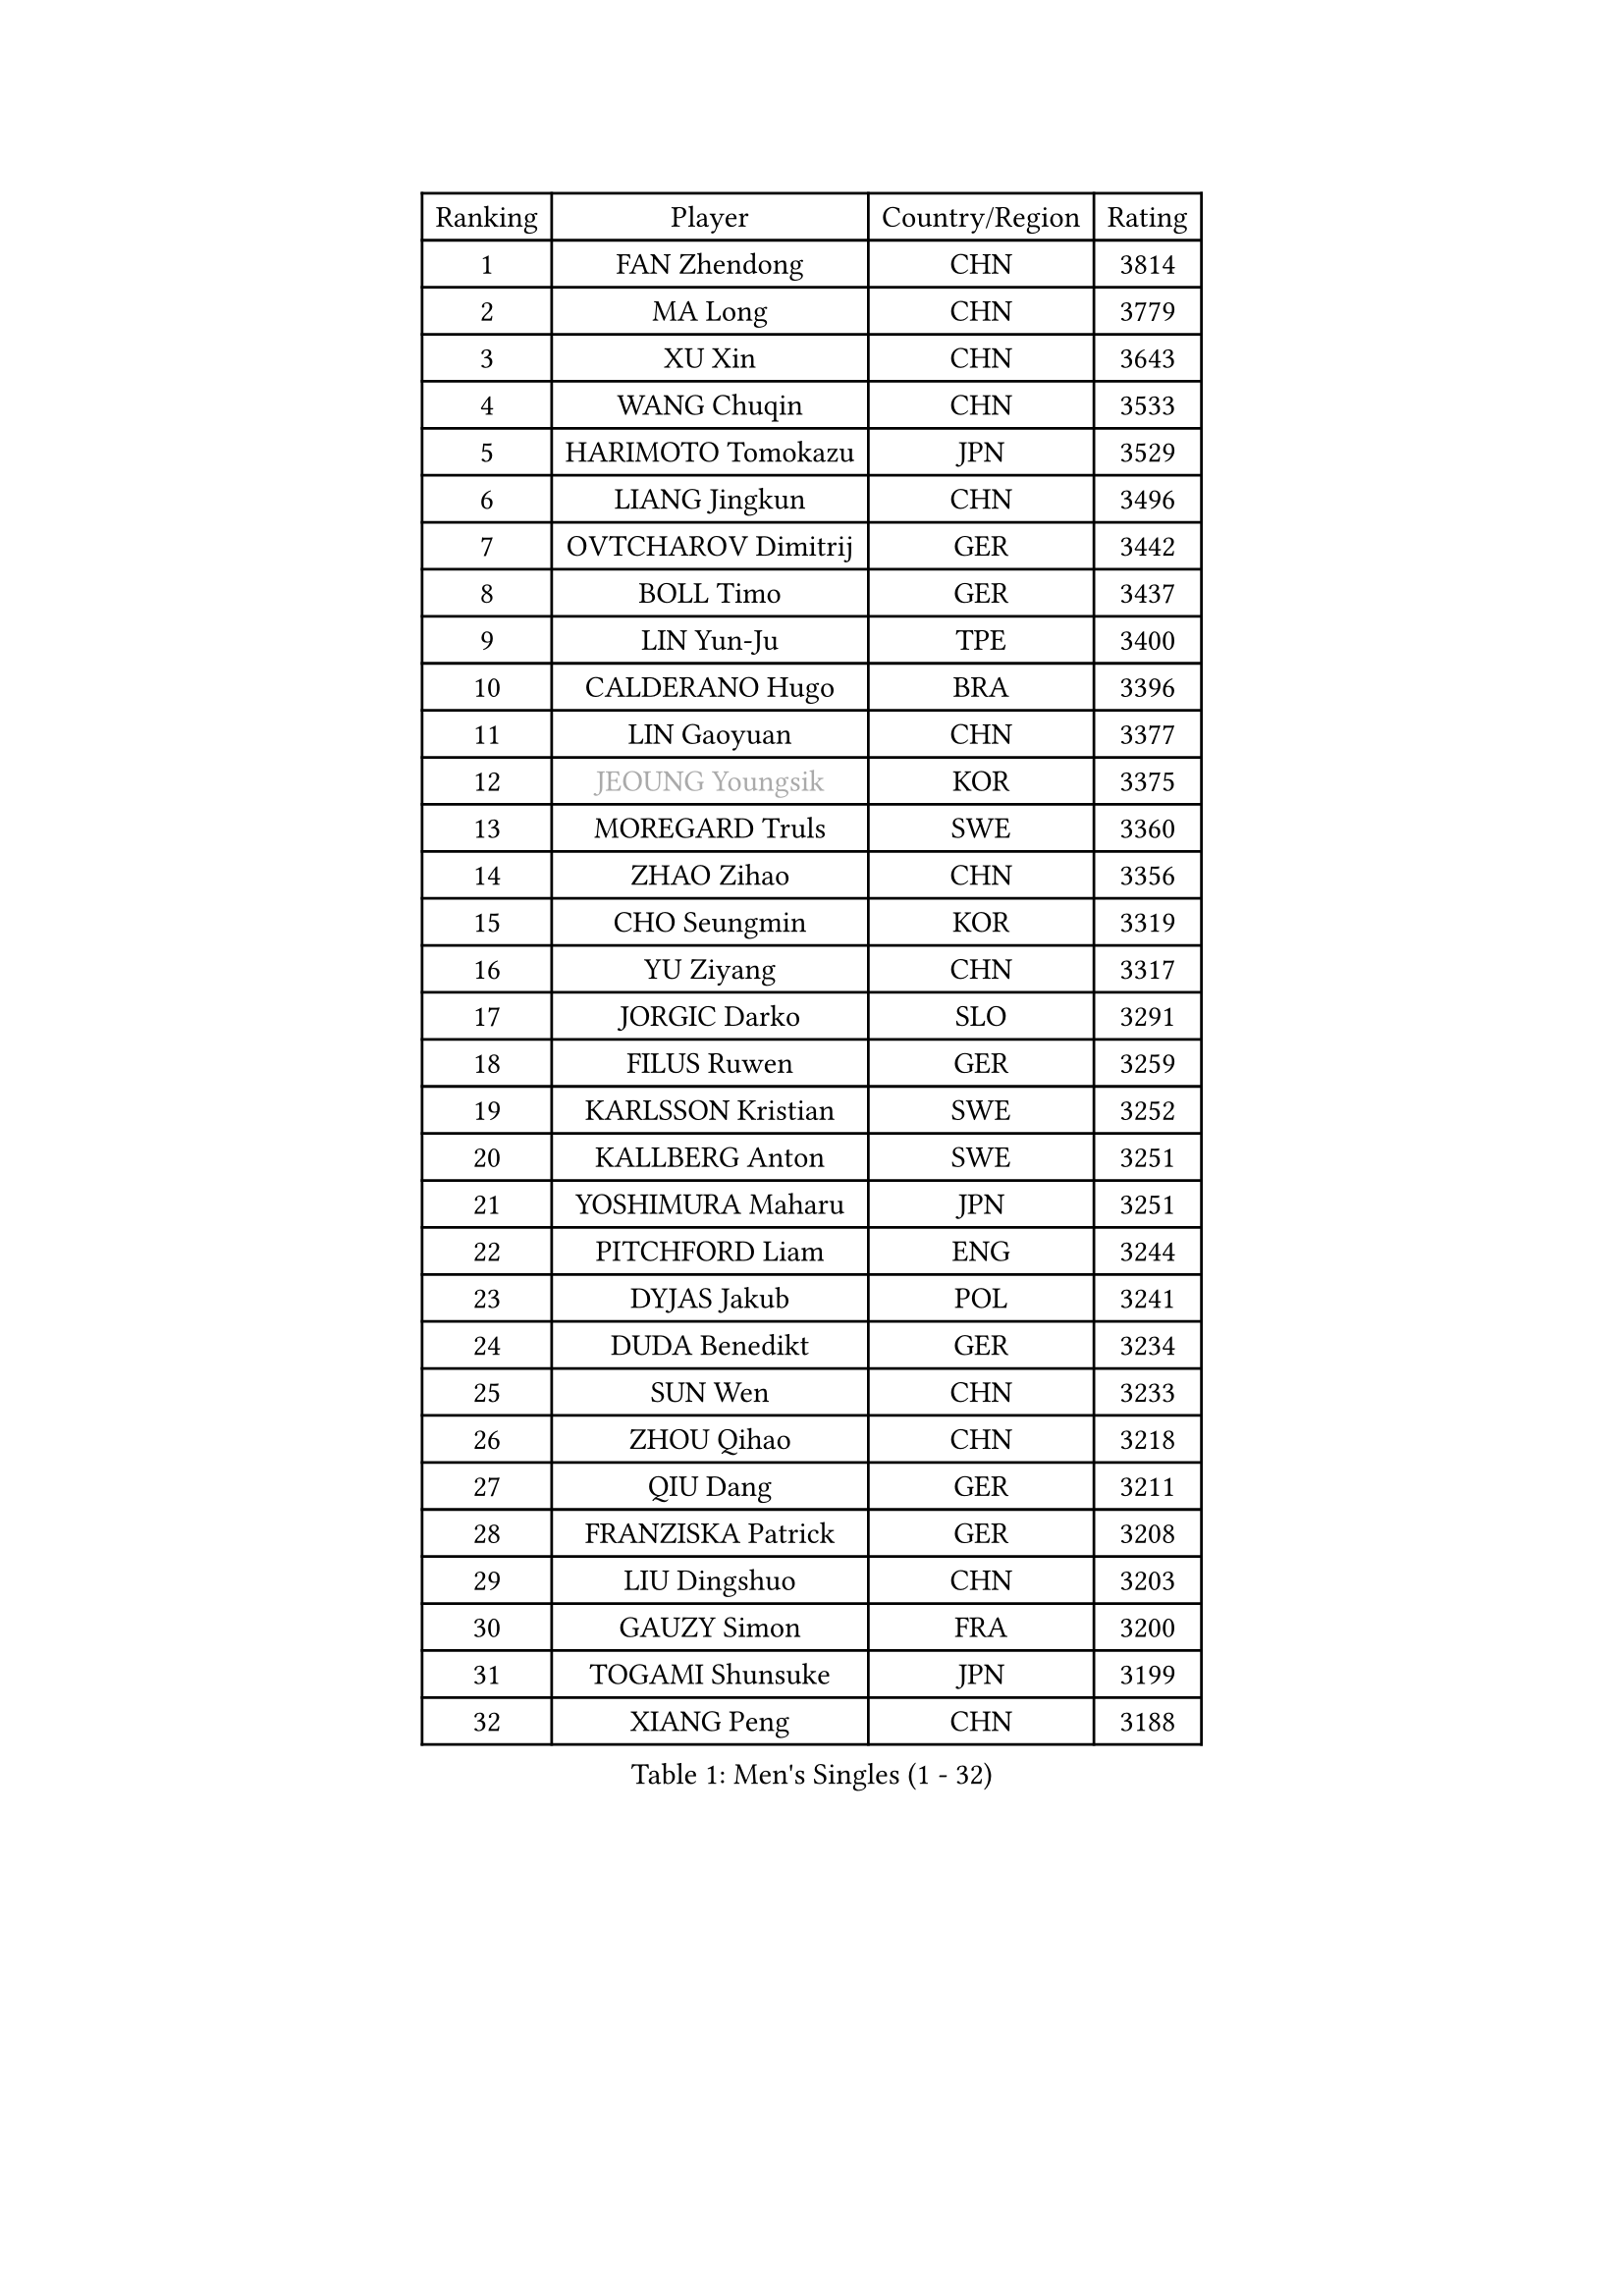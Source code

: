 
#set text(font: ("Courier New", "NSimSun"))
#figure(
  caption: "Men's Singles (1 - 32)",
    table(
      columns: 4,
      [Ranking], [Player], [Country/Region], [Rating],
      [1], [FAN Zhendong], [CHN], [3814],
      [2], [MA Long], [CHN], [3779],
      [3], [XU Xin], [CHN], [3643],
      [4], [WANG Chuqin], [CHN], [3533],
      [5], [HARIMOTO Tomokazu], [JPN], [3529],
      [6], [LIANG Jingkun], [CHN], [3496],
      [7], [OVTCHAROV Dimitrij], [GER], [3442],
      [8], [BOLL Timo], [GER], [3437],
      [9], [LIN Yun-Ju], [TPE], [3400],
      [10], [CALDERANO Hugo], [BRA], [3396],
      [11], [LIN Gaoyuan], [CHN], [3377],
      [12], [#text(gray, "JEOUNG Youngsik")], [KOR], [3375],
      [13], [MOREGARD Truls], [SWE], [3360],
      [14], [ZHAO Zihao], [CHN], [3356],
      [15], [CHO Seungmin], [KOR], [3319],
      [16], [YU Ziyang], [CHN], [3317],
      [17], [JORGIC Darko], [SLO], [3291],
      [18], [FILUS Ruwen], [GER], [3259],
      [19], [KARLSSON Kristian], [SWE], [3252],
      [20], [KALLBERG Anton], [SWE], [3251],
      [21], [YOSHIMURA Maharu], [JPN], [3251],
      [22], [PITCHFORD Liam], [ENG], [3244],
      [23], [DYJAS Jakub], [POL], [3241],
      [24], [DUDA Benedikt], [GER], [3234],
      [25], [SUN Wen], [CHN], [3233],
      [26], [ZHOU Qihao], [CHN], [3218],
      [27], [QIU Dang], [GER], [3211],
      [28], [FRANZISKA Patrick], [GER], [3208],
      [29], [LIU Dingshuo], [CHN], [3203],
      [30], [GAUZY Simon], [FRA], [3200],
      [31], [TOGAMI Shunsuke], [JPN], [3199],
      [32], [XIANG Peng], [CHN], [3188],
    )
  )#pagebreak()

#set text(font: ("Courier New", "NSimSun"))
#figure(
  caption: "Men's Singles (33 - 64)",
    table(
      columns: 4,
      [Ranking], [Player], [Country/Region], [Rating],
      [33], [ARUNA Quadri], [NGR], [3188],
      [34], [JHA Kanak], [USA], [3180],
      [35], [CHO Daeseong], [KOR], [3172],
      [36], [LEBESSON Emmanuel], [FRA], [3166],
      [37], [#text(gray, "SAMSONOV Vladimir")], [BLR], [3165],
      [38], [OIKAWA Mizuki], [JPN], [3162],
      [39], [AN Jaehyun], [KOR], [3161],
      [40], [JANG Woojin], [KOR], [3158],
      [41], [LEE Sang Su], [KOR], [3148],
      [42], [UDA Yukiya], [JPN], [3140],
      [43], [XUE Fei], [CHN], [3139],
      [44], [LIM Jonghoon], [KOR], [3135],
      [45], [PERSSON Jon], [SWE], [3132],
      [46], [FREITAS Marcos], [POR], [3132],
      [47], [CHUANG Chih-Yuan], [TPE], [3130],
      [48], [WANG Yang], [SVK], [3130],
      [49], [WONG Chun Ting], [HKG], [3128],
      [50], [GERASSIMENKO Kirill], [KAZ], [3126],
      [51], [XU Haidong], [CHN], [3126],
      [52], [ZHOU Kai], [CHN], [3122],
      [53], [PARK Ganghyeon], [KOR], [3120],
      [54], [JIN Takuya], [JPN], [3112],
      [55], [#text(gray, "TOKIC Bojan")], [SLO], [3112],
      [56], [KIZUKURI Yuto], [JPN], [3110],
      [57], [#text(gray, "MIZUTANI Jun")], [JPN], [3110],
      [58], [MORIZONO Masataka], [JPN], [3108],
      [59], [GIONIS Panagiotis], [GRE], [3103],
      [60], [#text(gray, "SHIBAEV Alexander")], [RUS], [3102],
      [61], [XU Yingbin], [CHN], [3100],
      [62], [YOSHIMURA Kazuhiro], [JPN], [3097],
      [63], [WANG Eugene], [CAN], [3096],
      [64], [GNANASEKARAN Sathiyan], [IND], [3094],
    )
  )#pagebreak()

#set text(font: ("Courier New", "NSimSun"))
#figure(
  caption: "Men's Singles (65 - 96)",
    table(
      columns: 4,
      [Ranking], [Player], [Country/Region], [Rating],
      [65], [GERALDO Joao], [POR], [3089],
      [66], [GARDOS Robert], [AUT], [3076],
      [67], [ASSAR Omar], [EGY], [3072],
      [68], [TANAKA Yuta], [JPN], [3057],
      [69], [SIRUCEK Pavel], [CZE], [3052],
      [70], [CASSIN Alexandre], [FRA], [3050],
      [71], [LEVENKO Andreas], [AUT], [3048],
      [72], [SIPOS Rares], [ROU], [3046],
      [73], [AFANADOR Brian], [PUR], [3044],
      [74], [SKACHKOV Kirill], [RUS], [3044],
      [75], [ROBLES Alvaro], [ESP], [3040],
      [76], [MONTEIRO Joao], [POR], [3039],
      [77], [FALCK Mattias], [SWE], [3037],
      [78], [NUYTINCK Cedric], [BEL], [3032],
      [79], [#text(gray, "YOSHIDA Masaki")], [JPN], [3031],
      [80], [LIU Yebo], [CHN], [3027],
      [81], [GROTH Jonathan], [DEN], [3025],
      [82], [ALAMIYAN Noshad], [IRI], [3020],
      [83], [#text(gray, "MURAMATSU Yuto")], [JPN], [3020],
      [84], [LEBRUN Alexis], [FRA], [3020],
      [85], [NIWA Koki], [JPN], [3019],
      [86], [MENGEL Steffen], [GER], [3014],
      [87], [ORT Kilian], [GER], [3014],
      [88], [AN Ji Song], [PRK], [3013],
      [89], [ACHANTA Sharath Kamal], [IND], [3005],
      [90], [DRINKHALL Paul], [ENG], [3002],
      [91], [BADOWSKI Marek], [POL], [2996],
      [92], [ANGLES Enzo], [FRA], [2996],
      [93], [WALTHER Ricardo], [GER], [2995],
      [94], [FLORE Tristan], [FRA], [2991],
      [95], [NIU Guankai], [CHN], [2984],
      [96], [OLAH Benedek], [FIN], [2984],
    )
  )#pagebreak()

#set text(font: ("Courier New", "NSimSun"))
#figure(
  caption: "Men's Singles (97 - 128)",
    table(
      columns: 4,
      [Ranking], [Player], [Country/Region], [Rating],
      [97], [PUCAR Tomislav], [CRO], [2983],
      [98], [SIDORENKO Vladimir], [RUS], [2983],
      [99], [PANG Yew En Koen], [SGP], [2983],
      [100], [PRYSHCHEPA Ievgen], [UKR], [2983],
      [101], [ZELJKO Filip], [CRO], [2980],
      [102], [ISHIY Vitor], [BRA], [2980],
      [103], [SHINOZUKA Hiroto], [JPN], [2979],
      [104], [SAI Linwei], [CHN], [2977],
      [105], [LEBRUN Felix], [FRA], [2974],
      [106], [IONESCU Ovidiu], [ROU], [2974],
      [107], [WU Jiaji], [DOM], [2972],
      [108], [#text(gray, "CARVALHO Diogo")], [POR], [2971],
      [109], [JARVIS Tom], [ENG], [2970],
      [110], [SZOCS Hunor], [ROU], [2969],
      [111], [HWANG Minha], [KOR], [2960],
      [112], [BRODD Viktor], [SWE], [2958],
      [113], [HACHARD Antoine], [FRA], [2958],
      [114], [JANCARIK Lubomir], [CZE], [2957],
      [115], [KIM Donghyun], [KOR], [2954],
      [116], [ROBINOT Alexandre], [FRA], [2953],
      [117], [#text(gray, "STEGER Bastian")], [GER], [2953],
      [118], [LIND Anders], [DEN], [2950],
      [119], [YIGENLER Abdullah], [TUR], [2949],
      [120], [TSUBOI Gustavo], [BRA], [2943],
      [121], [PARK Chan-Hyeok], [KOR], [2937],
      [122], [CHEN Chien-An], [TPE], [2936],
      [123], [LAM Siu Hang], [HKG], [2936],
      [124], [PENG Wang-Wei], [TPE], [2936],
      [125], [KATSMAN Lev], [RUS], [2935],
      [126], [ZHANG Yudong], [CHN], [2933],
      [127], [BOBOCICA Mihai], [ITA], [2933],
      [128], [HABESOHN Daniel], [AUT], [2933],
    )
  )